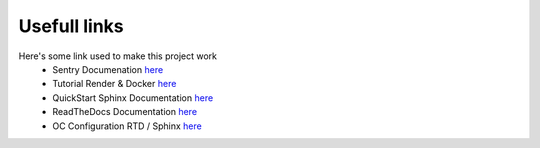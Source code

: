 Usefull links
=============

Here's some link used to make this project work
    * Sentry Documenation `here <https://docs.sentry.io/platforms/python/integrations/django/>`__
    * Tutorial Render & Docker `here <https://docs.render.com/deploy-an-image/>`__
    * QuickStart Sphinx Documentation `here <https://blog.flozz.fr/2020/09/07/introduction-a-sphinx-un-outil-de-documentation-puissant/>`__
    * ReadTheDocs Documentation `here <https://docs.readthedocs.io/en/stable/tutorial/>`__
    * OC Configuration RTD / Sphinx `here <https://s3.eu-west-1.amazonaws.com/course.oc-static.com/projects/Python+FR/841+Mettez+%C3%A0+l'%C3%A9chelle+une+application+Django+en+utilisant+une+architecture+modulaire/Configuration+Read+the+Docs.pdf>`__
